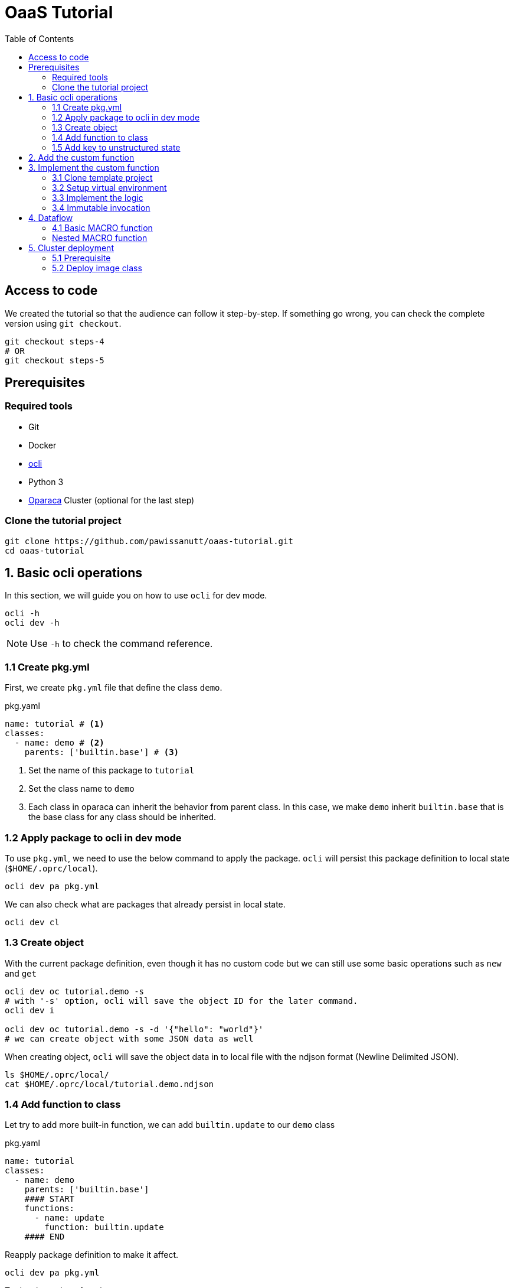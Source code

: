 = OaaS Tutorial
:toc:
:toc-placement: preamble
:toclevels: 3


// Need some preamble to get TOC:
{empty}

== Access to code
We created the tutorial so that the audience can follow it step-by-step. If something go wrong, you can check the complete version using `git checkout`.
[source,bash]
----
git checkout steps-4
# OR
git checkout steps-5
----



== Prerequisites

=== Required tools
* Git
* Docker
* https://github.com/hpcclab/OaaS/tree/main/cli[ocli]
* Python 3
* https://github.com/hpcclab/OaaS[Oparaca] Cluster (optional for the last step)

=== Clone the tutorial project

[source,bash]
----
git clone https://github.com/pawissanutt/oaas-tutorial.git
cd oaas-tutorial
----

== 1. Basic ocli operations
In this section, we will guide you on how to use `ocli` for dev mode.
[source,bash]
----
ocli -h
ocli dev -h
----

NOTE: Use `-h` to check the command reference.

=== 1.1 Create pkg.yml

First, we create `pkg.yml` file that define the class `demo`.
[source,yaml]
.pkg.yaml
----
name: tutorial # <1>
classes:
  - name: demo # <2>
    parents: ['builtin.base'] # <3>
----
<1> Set the name of this package to `tutorial`
<2> Set the class name to `demo`
<3> Each class in oparaca can inherit the behavior from parent class. In this case, we make `demo` inherit `builtin.base` that is the base class for any class should be inherited.

=== 1.2 Apply package to ocli in dev mode
To use `pkg.yml`, we need to use the below command to apply the package. `ocli` will persist this package definition to local state (`$HOME/.oprc/local`).
[source,bash]
----
ocli dev pa pkg.yml
----

We can also check what are packages that already persist in local state.
[source,bash]
----
ocli dev cl
----

=== 1.3 Create object

With the current package definition, even though it has no custom code but we can still use some basic operations such as `new` and `get`

[source, bash]
----
ocli dev oc tutorial.demo -s
# with '-s' option, ocli will save the object ID for the later command.
ocli dev i

ocli dev oc tutorial.demo -s -d '{"hello": "world"}'
# we can create object with some JSON data as well
----

When creating object, `ocli` will save the object data in to local file with the ndjson format (Newline Delimited JSON).
[source, bash]
----
ls $HOME/.oprc/local/
cat $HOME/.oprc/local/tutorial.demo.ndjson
----

=== 1.4 Add function to class

Let try to add more built-in function, we can add `builtin.update` to our `demo` class

[source,yaml]
.pkg.yaml
----
name: tutorial
classes:
  - name: demo
    parents: ['builtin.base']
    #### START
    functions:
      - name: update
        function: builtin.update
    #### END
----

Reapply package definition to make it affect.

[source,bash]
----
ocli dev pa pkg.yml
----

Try invoke `update` function

[source,bash]
----
ocli dev i update -d '{"foo": "bar"}'
----

You may realize that `hello=world` is gone. This is expected because the `update` function will completely replace the data. To merge with the original data, we can add option `merge=true` to `update` function.

[source,yaml]
.pkg.yaml
----
name: tutorial
classes:
  - name: demo
    parents: ['builtin.base']
    functions:
      - name: update
        function: builtin.update
        #### START
        override:
          merge: true
        #### END
----
NOTE: Don't forget to reapply!!!

Now the data should be merged properly.

[source,bash]
----
ocli dev oc tutorial.demo -s -d '{"hello": "world"}'
ocli dev i update -d '{"foo": "bar"}'
----

=== 1.5 Add key to unstructured state

Oparaca can work with unstructured state (BLOB). However, it is required to bep redefined in class definition.

[source,yaml]
.pkg.yaml
----
name: tutorial
classes:
  - name: demo
    parents: ['builtin.base']
    functions:
      - name: update
        function: builtin.update
        override:
          merge: true
    #### START
    stateSpec:
      keySpecs:
        - name: image
    #### END
----
NOTE: Don't forget to reapply!!!

Because `ocli` don't emulate the object storage, we have to create by ourselves. We have to run the below `docker` command to create `minio` for object storage.

[source, bash]
----

docker run -d -p 9000:9000 -p 9001:9001 -e MINIO_ROOT_USER=admin -e MINIO_ROOT_PASSWORD=changethis -e MINIO_DEFAULT_BUCKETS=oaas-bkt -e MINIO_API_CORS_ALLOW_ORIGIN=* --name="minio" bitnami/minio

#### to clean up
# docker stop minio
# docker rm minio
----

Now, we should be able to create the object with file. We can use `-f <key>=<path-to-file>` to upload the file.

[source,bash]
----
ocli dev oc tutorial.demo -s -f image=images/sol.png
----

Try load image back

[source,bash]
----
ocli dev of image out.png
----

== 2. Add the custom function

The example image is big. Let try to resize it with custom function.
We already have the `image-resizing` on our https://github.com/hpcclab/OaaS/tree/main/example/functions/img-resize-fn-py[main OaaS repository]. So, we can use it here.

To simplify the process, we can use the docker to run the function container.

[source, bash]
----

docker run -d --network host --name="img-resize-fn-py" ghcr.io/hpcclab/oaas/img-resize-fn-py:latest

#### to clean up
# docker stop img-resize-fn-py && docker rm img-resize-fn-py
----

NOTE: `--network host` is important. It allows the container to access `minio` container with `localhost`.

We also need to update our package definition.

[source,yaml]
.pkg.yaml
----
name: tutorial
classes:
  - name: image # CHANGE THIS <1>
    parents: ['builtin.base']
    functions:
      - name: update
        function: builtin.update
        override:
          merge: true
      - name: resize # <2>
        function: .resize # <3>
    stateSpec:
      keySpecs:
        - name: image
functions:
  - name: resize # <4>
----
<1> We change the class name to `image` to be more meaningful.
<2> Adding `resize` function to our class.
<3> Link the class function to the actual `resize` function. Prefix `.` will be substituted with package name (`tutorial.resize`).
<4> It is the new function. We need to add to the function section too. Since we are in dev mode, other configuration parameters are not needed.

NOTE: Don't forget to reapply!!!

Now we can try to use this function.

[source,bash]
----
ocli dev oc tutorial.image -s -f image=images/sol.png
ocli dev i resize --args ratio=0.5
ocli dev of image out.png
----

Now, you can see that the size of `out.png` is reduced by half.

== 3. Implement the custom function

=== 3.1 Clone template project
Clone the template project
[source,bash]
----
git clone --depth 1 https://github.com/pawissanutt/oprc-func-py-template.git bg-remover
cd bg-remover
rm -rf .git
----

=== 3.2 Setup virtual environment

NOTE: You may skip this step if your IDE does it for you.

Create a virtual environment.
[source,bash]
----
python -m venv venv
----

Activate a virtual environment
[source,bash]
----
# For powershell
./venv/Scripts/activate
# For bash
source venv/Scripts/activate
----
+
NOTE: If you did it correctly, you should see `(venv)` at the beginning of your terminal.

Open link:bg-remover/requirements.txt[requirements.txt] to add `rembg` (The Python library for removing background from image).  We then have to  install library.
[source,bash]
----
pip install -r requirements.txt
----

=== 3.3 Implement the logic
[source, python]
.main.py
----
import aiohttp
import oaas_sdk_py as oaas
from io import BytesIO
from PIL import Image
from fastapi import FastAPI
from oaas_sdk_py import OaasInvocationCtx
from rembg import remove


IMAGE_KEY = "image"

class RemoveBackgroundHandler(oaas.Handler):  #<1>
    async def handle(self, ctx: OaasInvocationCtx):
        async with aiohttp.ClientSession() as session:
            async with await ctx.load_main_file(session,  IMAGE_KEY) as resp: #<2>
                image_bytes = await resp.read()  #<3>
                with Image.open(BytesIO(image_bytes)) as img:
                    output_image = remove(img) #<4>
                    byte_io = BytesIO()
                    output_image.save(byte_io, format=img.format)
                    resized_image_bytes = byte_io.getvalue()
                    await ctx.upload_byte_data(session, IMAGE_KEY, resized_image_bytes) #<5>


app = FastAPI()
router = oaas.Router()
router.register(RemoveBackgroundHandler())
----

<1> Create a new handler class
<2> Load image content from object storage
<3> Read image content into byte array
<4> Use `remove` function from `rembg` library to remove image background.
<5> Upload the image content back to object storage

Because we already use port 8080, we have to change port for this function.
[source, python]
----
uvicorn.run(app, host="0.0.0.0", port=8081)
----
We also need to update package definition as well.
[source,yaml]
.pkg.yaml
----
functions:
  - name: resize
    config:
      staticUrl: http://localhost:8080
  - name: bg-remover
    config:
      staticUrl: http://localhost:8081
----
NOTE: Don't forget to reapply!!!


Then, open another terminal to run this function.
[source, bash]
----
python main.py
----
NOTE: Don't forget to activate `venv` if needed.

Now, we can try to use this function via `ocli`

[source,bash]
----
ocli dev oc tutorial.image -s -f image=images/sol.png
ocli dev i bg-remove
ocli dev of image out.png
----

=== 3.4 Immutable invocation

Sometime, we may want to keep the old image. So, invoking the function should not modify the old image. Oparaca provide support to this requirement, but the function code need to be awareness of this as well. In this case, you modify some code.


[source, python]
.main.py
----
class RemoveBackgroundHandler(oaas.Handler):
    async def handle(self, ctx: OaasInvocationCtx):
        inplace = ctx.task.output_obj is None or ctx.task.output_obj.id is None # <1>
        async with aiohttp.ClientSession() as session:
            async with await ctx.load_main_file(session, IMAGE_KEY) as resp:
                image_bytes = await resp.read()
                with Image.open(BytesIO(image_bytes)) as img:
                    output_image = remove(img)
                    byte_io = BytesIO()
                    output_image.save(byte_io, format=img.format)
                    resized_image_bytes = byte_io.getvalue()
                    if inplace: # <2>
                        await ctx.upload_main_byte_data(session, IMAGE_KEY, resized_image_bytes)
                    else:
                        await ctx.upload_byte_data(session, IMAGE_KEY, resized_image_bytes)

----
<1> Check if Oparaca generate the output ID or not. If it does, mean it imply immutable invocation.
<2> Update image content to the output object.


[source,yaml]
.pkg.yaml
----
classes:
  - name: image
    functions:
      #### START
      - name: resize
        function: .resize
        outputCls: .image
        immutable: true
      - name: resize-inplace
        function: .resize
      - name: bg-remove
        function: .bg-remove
        outputCls: .image
        immutable: true
      - name: bg-remove-inplace
        function: .bg-remove
      #### END
----
NOTE: Don't forget to reapply!!!

We add 2 functions with prefix `-inplace` to make the function update the main object directly. For 2 old functions, we modify them to make them become immutable functions.

Now, we can try them.

[source,bash]
----
ocli dev oc tutorial.image -s -f image=images/sol.png
ocli dev i bg-remove
ocli dev of image out.png
----

Now, `out.png` is the same as the original image. To get the output image, we need to add `-s` to invoke command to save the output ID.

[source,bash]
----
ocli dev oc tutorial.image -s -f image=images/sol.png
ocli dev i -s bg-remove
ocli dev of image out.png
----

== 4. Dataflow

Oparaca have support building the workflow in form of dataflow. The feature enables us to run multiple functions as one function. For example, in this tutorial, we want to run both `resize` and `bg-remove` functions as one function.

=== 4.1 Basic MACRO function

[source,yaml]
.pkg.yaml
----
name: tutorial
classes:
  - name: image
    parents: ['builtin.base']
    functions:
      - {...}
      - name: transform # <1>
        function: .transform
    stateSpec:
      keySpecs:
        - name: image

functions:
  - {...}
  - name: transform # <2>
    type: MACRO
    macro:
      steps: <3>
        # var out1 = self.resize(ratio=$args.ratio)
        - target: '@'
          as: out1
          function: resize
          argRefs:
            ratio: ratio
        # var out2 = out1.bg-remove()
        - target: out1
          as: out2
          function: bg-remove
      # return out2
      output: out2 <4>
----
<1> Create a `transform` function binding to `image` class and link to function definition below.
<2> Create a `transform` function with `MACRO` type.
<3> Create 2 steps (`resize` and `bg-remove`) for this function.
<4> Specify the return object for this function

NOTE: Don't forget to reapply!!!

[source,bash]
----
ocli dev oc tutorial.image -s -f image=images/sol.png
ocli dev i -s transform
ocli dev of image out.png
----

We can see that the output image is not only resized, but also have removed background as well.

=== Nested MACRO function

The `MACRO` function in Oparaca is still a function. We can create another macro function to invoke this function. In this tutorial, we want to have one function that create multiple image with different sizes and background removed.

[source,yaml]
.pkg.yaml
----
name: tutorial
classes:
  - name: image
    parents: ['builtin.base']
    functions:
      - {...}
      - name: split
        function: .split-transform
    stateSpec:
      keySpecs:
        - name: image

functions:
  - {...}
  - name: split-transform
    type: MACRO
    macro:
      steps:
        # var small = self.transform(ratio=0.1)
        - target: '@'
          as: small
          function: transform
          args:
            ratio: 0.1
        # var medium = self.transform(ratio=0.3)
        - target: '@'
          as: medium
          function: transform
          args:
            ratio: 0.3
        # var big = self.transform(ratio=0.5)
        - target: '@'
          as: big
          function: transform
          args:
            ratio: 0.5
----

NOTE: Don't forget to reapply!!!

[source,bash]
----
ocli dev oc tutorial.image -s -f image=images/sol.png
ocli dev i split
ocli dev of -m <id> out.png
----

When invoking `split` function, `ocli` calls `transform` function 3 times. Each of them also calls function `resize` and `bg-remove`. The total execution time is lower than calling these functions one by one because Oparaca try to execute them concurrently.

== 5. Cluster deployment

=== 5.1 Prerequisite

To begin with step 5, we need a Oparaca cluster. We can create one in local PC with this https://github.com/hpcclab/OaaS/blob/main/deploy/local-k8s/README.adoc[guide]

=== 5.2 Deploy image class

To deploy this sample application to cluster environment, we need to build the image and push to container registry. To simplify this process, we will use the https://github.com/pawissanutt/OaaS/pkgs/container/oaas%2Fimg-rembg-fn-py[pre-built image].

First, we need to update link:pkg.yml[] by adding the container image to each function.
[source,yaml]
.pkg.yml
----
functions:
  - name: resize
    config:
      staticUrl: http://localhost:8080
    provision:
      knative:
        image: ghcr.io/pawissanutt/oaas/img-resize-fn-py:latest
  - name: bg-remove
    config:
      staticUrl: http://localhost:8081
    provision:
      knative:
        image: ghcr.io/pawissanutt/oaas/img-rembg-fn-py:latest
----

Then, try to apply `pkg.yml` to cluster. In this time, we will not need to use `dev` mode anymore.

[source,bash]
----
ocli p a pkg.yml
----

We can now check on Kubernetes.
[source,bash]
----
kubectl get pod -n oaas -l cr-id
----
We can see three pod are created. Two of them are functions `resize` and `bg-remove` that powered by Knative. When there is no request for a certain period of time, these pods will be removed.

Now, we can try on function invocation by running the below commands. They should work in the same as dev mode.
[source,bash]
----
ocli o c -s tutorial.image -f image=images/sol.png
ocli i -s transform --args ratio=0.1
ocli o f image out.png

ocli o c -s tutorial.image -f image=images/sol.png
ocli i split
----

Now, we realize that `bg-remove` function require a lot of CPU resource. It is not good if multiple requests come to the same pod. To prevent this, we can add `concurrency=1`.

[source,yaml]
.pkg.yml
----
functions:
  - name: bg-remove
    config:
      staticUrl: http://localhost:8081
    provision:
      knative:
        concurrency: 1
        image: ghcr.io/pawissanutt/oaas/img-rembg-fn-py:latest
----

To see how it works, we have to monitor the pod by using `kubectl` in another terminal session.

[source,bash]
----
kubectl get pod -n oaas -l cr-id
----

Then, try to invoke the `split` workflow again
[source,bash]
----
ocli p a pkg.yml
# wait for some seconds
ocli o c -s tutorial.image -f image=images/sol.png
ocli i split
----

Now you can see that `Knative` create multiple new pods to handle the request concurrently.



